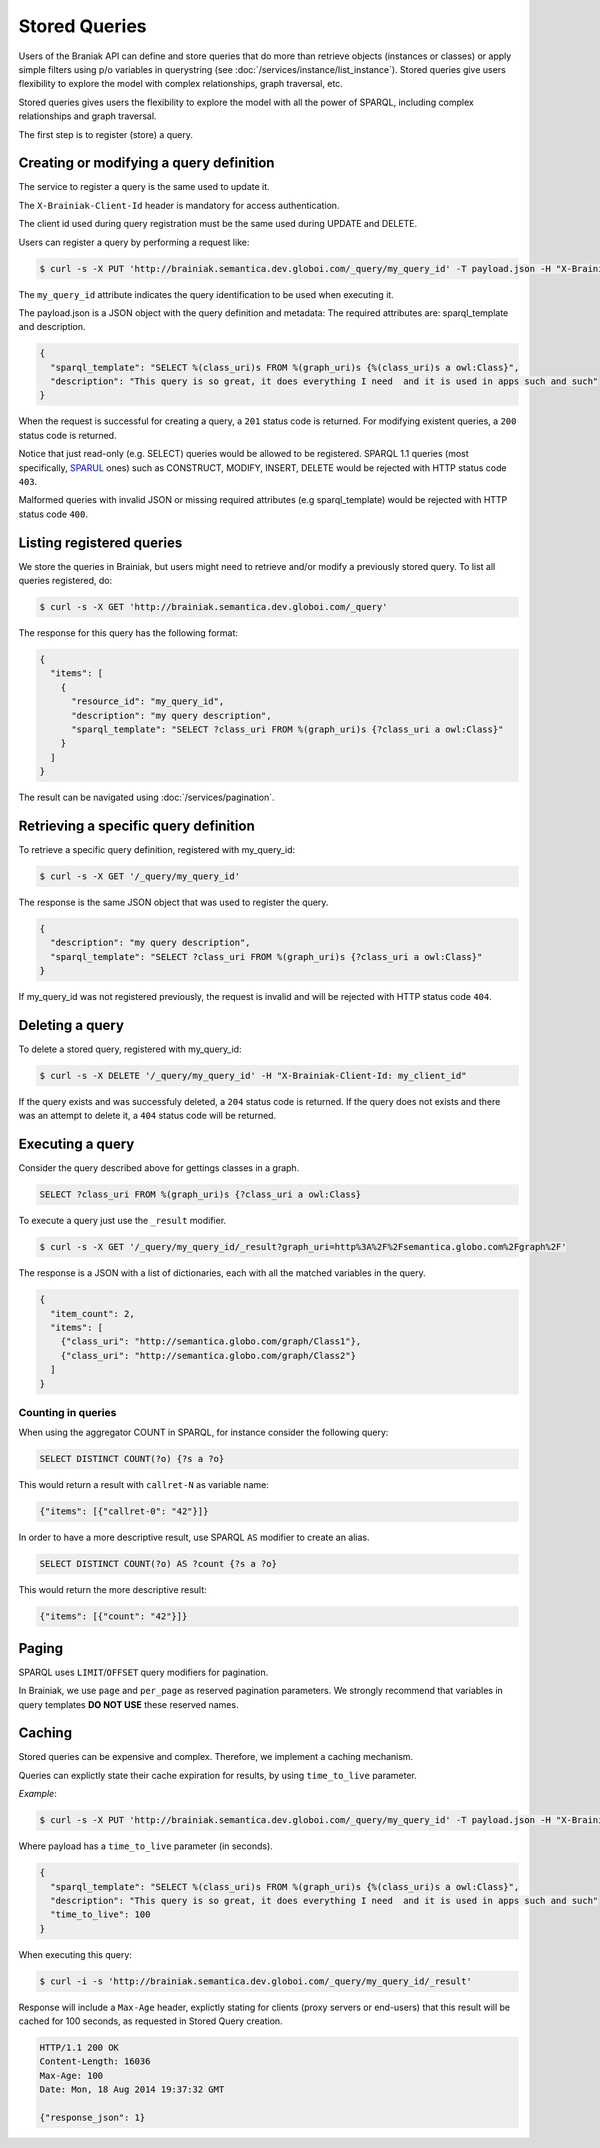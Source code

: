 Stored Queries
==============

Users of the Braniak API can define and store queries that do more than retrieve objects (instances or classes) or
apply simple filters using p/o variables in querystring (see :doc:`/services/instance/list_instance`).
Stored queries give users flexibility to explore the model with complex relationships, graph traversal, etc.

Stored queries gives users the flexibility to explore the model with all the power of SPARQL,
including complex relationships and graph traversal.

The first step is to register (store) a query.


Creating or modifying a query definition
----------------------------------------

The service to register a query is the same used to update it.

The ``X-Brainiak-Client-Id`` header is mandatory for access authentication.

The client id used during query registration must be the same used during UPDATE and DELETE.

Users can register a query by performing a request like:

.. code-block:: bash

  $ curl -s -X PUT 'http://brainiak.semantica.dev.globoi.com/_query/my_query_id' -T payload.json -H "X-Brainiak-Client-Id: my_client_id"

The ``my_query_id`` attribute indicates the query identification to be used when executing it.


The payload.json is a JSON object with the query definition and metadata:
The required attributes are: sparql_template and description.


.. code-block:: json

  {
    "sparql_template": "SELECT %(class_uri)s FROM %(graph_uri)s {%(class_uri)s a owl:Class}",
    "description": "This query is so great, it does everything I need  and it is used in apps such and such"
  }

When the request is successful for creating a query, a ``201`` status code is returned.
For modifying existent queries, a ``200`` status code is returned.

Notice that just read-only (e.g. SELECT) queries would be allowed to be registered.
SPARQL 1.1 queries (most specifically, `SPARUL <http://en.wikipedia.org/wiki/SPARUL>`_ ones) such as CONSTRUCT, MODIFY, INSERT, DELETE would be rejected with HTTP status code ``403``.

Malformed queries with invalid JSON or missing required attributes (e.g sparql_template) would be rejected with HTTP status code ``400``.


Listing registered queries
--------------------------

We store the queries in Brainiak, but users might need to retrieve and/or modify a previously stored query.
To list all queries registered, do:


.. To list all queries registered with the same my_client_id, do:

.. code-block:: bash

  $ curl -s -X GET 'http://brainiak.semantica.dev.globoi.com/_query'

.. -H "X-Brainiak-Client-Id: my_client_id"


The response for this query has the following format:

..    "client_id": "my_client_id",

.. code-block:: json

  {
    "items": [
      {
        "resource_id": "my_query_id",
        "description": "my query description",
        "sparql_template": "SELECT ?class_uri FROM %(graph_uri)s {?class_uri a owl:Class}"
      }
    ]
  }

The result can be navigated using :doc:`/services/pagination`.

.. If the given client_id is not found the request is invalid and will be rejected with HTTPstatus code ``404``.


Retrieving a specific query definition
--------------------------------------

To retrieve a specific query definition, registered with my_query_id:

.. code-block:: bash

  $ curl -s -X GET '/_query/my_query_id'

.. -H "X-Brainiak-Client-Id: my_client_id"


The response is the same JSON object that was used to register the query.

.. code-block:: json

  {
    "description": "my query description",
    "sparql_template": "SELECT ?class_uri FROM %(graph_uri)s {?class_uri a owl:Class}"
  }


If my_query_id was not registered previously, the request is invalid and will be rejected with HTTP status code ``404``.


Deleting a query
----------------

To delete a stored query, registered with my_query_id:

.. code-block:: bash

  $ curl -s -X DELETE '/_query/my_query_id' -H "X-Brainiak-Client-Id: my_client_id"

If the query exists and was successfuly deleted, a ``204`` status code is returned.
If the query does not exists and there was an attempt to delete it, a ``404`` status code will be returned.


Executing a query
-----------------

Consider the query described above for gettings classes in a graph.

.. code-block:: sql

  SELECT ?class_uri FROM %(graph_uri)s {?class_uri a owl:Class}

To execute a query just use the ``_result`` modifier.

.. code-block:: bash

  $ curl -s -X GET '/_query/my_query_id/_result?graph_uri=http%3A%2F%2Fsemantica.globo.com%2Fgraph%2F'
.. -H "X-Brainiak-Client-Id: my_client_id"

The response is a JSON with a list of dictionaries, each with all the matched variables in the query.

.. code-block:: json

  {
    "item_count": 2,
    "items": [
      {"class_uri": "http://semantica.globo.com/graph/Class1"},
      {"class_uri": "http://semantica.globo.com/graph/Class2"}
    ]
  }


Counting in queries
+++++++++++++++++++

When using the aggregator COUNT in SPARQL, for instance consider the following query:


.. code-block:: sparql

    SELECT DISTINCT COUNT(?o) {?s a ?o}


This would return a result with ``callret-N`` as variable name:

.. code-block:: json

    {"items": [{"callret-0": "42"}]}


In order to have a more descriptive result, use SPARQL ``AS`` modifier to create an alias.

.. code-block:: sparql

  SELECT DISTINCT COUNT(?o) AS ?count {?s a ?o}


This would return the more descriptive result:

.. code-block:: json

    {"items": [{"count": "42"}]}



Paging
------

SPARQL uses ``LIMIT``/``OFFSET`` query modifiers for pagination.

In Brainiak, we use ``page`` and ``per_page`` as reserved pagination parameters.
We strongly recommend that variables in query templates **DO NOT USE** these reserved names.


Caching
-------

Stored queries can be expensive and complex.
Therefore, we implement a caching mechanism.

Queries can explictly state their cache expiration for results, by using ``time_to_live`` parameter.

*Example*:

.. code-block:: bash

  $ curl -s -X PUT 'http://brainiak.semantica.dev.globoi.com/_query/my_query_id' -T payload.json -H "X-Brainiak-Client-Id: my_client_id"

Where payload has a ``time_to_live`` parameter (in seconds).

.. code-block:: json

  {
    "sparql_template": "SELECT %(class_uri)s FROM %(graph_uri)s {%(class_uri)s a owl:Class}",
    "description": "This query is so great, it does everything I need  and it is used in apps such and such"
    "time_to_live": 100
  }

When executing this query:

.. code-block:: bash

  $ curl -i -s 'http://brainiak.semantica.dev.globoi.com/_query/my_query_id/_result'

Response will include a ``Max-Age`` header, explictly stating for clients (proxy servers or end-users) that this result will be cached for 100 seconds, as requested in Stored Query creation.

.. code-block:: http

  HTTP/1.1 200 OK
  Content-Length: 16036
  Max-Age: 100
  Date: Mon, 18 Aug 2014 19:37:32 GMT

  {"response_json": 1}
